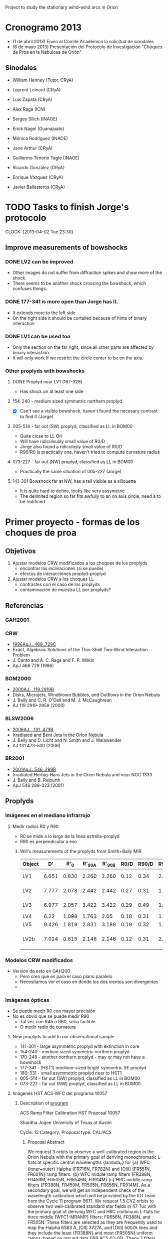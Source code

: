 Project to study the stationary wind-wind arcs in Orion

* Cronogramo 2013
+ (1 de abril 2013) Envio al Comité Académico la solicitud de sinodales
+ (6 de mayo 2013) Presentación del Protocolo de Investigación "Choques de Proa en la Nebulosa de Orión"



** Sinodales
+ William Henney (Tutor, CRyA)
+ Laurent Loinard (CRyA)
+ Luis Zapata (CRyA)
+ Alex Raga (ICN)
+ Sergey Silich (INAOE)

+ Erick Nagel (Guanajuato)
+ Mónica Rodríguez (INAOE)
+ Jane Arthur (CRyA)
+ Guillermo Tenorio Tagle (INAOE)
+ Ricardo González (CRyA)
+ Enrique Vázquez (CRyA)
+ Javier Ballesteros (CRyA)



* TODO Tasks to finish Jorge's protocolo
  CLOCK: [2013-04-02 Tue 23:30]

** Improve measurements of bowshocks
   
*** DONE LV2 can be improved
CLOSED: [2013-04-27 Sat 11:09]
+ Other images do not suffer from diffraction spikes and show more of the shock. 
+ There seems to be another shock crossing the bowshock, which confuses things. 



*** DONE 177-341 is more open than Jorge has it. 
CLOSED: [2013-04-27 Sat 11:09]
+ It extends more to the left side
+ On the right side it should be curtailed because of hints of binary interaction


*** DONE LV1 can be used too
CLOSED: [2013-04-27 Sat 11:09]
+ Only the section on the far right, since all other parts are affected by binary interaction
+ It will only work if we restrict the circle center to be on the axis.





*** Other proplyds with bowshocks
**** DONE Proplyd near LV1 (167-328)
CLOSED: [2013-04-27 Sat 11:09]
+ Has shock on at least one side
**** 154-240 - medium sized symmetric northern proplyd
+ [X] Can't see a visible bowshock, haven't found the necesary contrast to find it (Jorge)
**** 005-514 - far out (SW) proplyd, classified as LL in BOM00
+ Quite close to LL Ori
+ Will have ridiculously small value of R0/D
+ Jorge also found a ridiculosly small value of R0/D
+ R90/R0 is practically one, haven't tried to compute curvature radius
**** 073-227 - far out (NW) proplyd, classified as LL in BOM00
+ Practically the same situation of 005-227 (Jorge)

**** 141-301 Bowshock far at NW, has a tail visible as a sillouette
+ It is quite hard to define, looks like very assymetric
+ The delimited region so far fits awfully to an on axis circle, need a to be redifined

* Primer proyecto - formas de los choques de proa

** Objetivos
1. Ajustar modelos CRW modificados a los choques de los proplyds
   - encontrar las inclinaciones (si se puede)
   - efectos de interacciónes proplyd-proplyd
2. Ajustar modelos CRW a los choques LL
   - contrastes con el caso de los proplyds
   - contaminación de muestra LL por proplyds?
 
     

** Referencias
*** GAH2001 

*** CRW 
+ [[http://adsabs.harvard.edu/abs/1996ApJ...469..729C][1996ApJ...469..729C]]
+ Exact, Algebraic Solutions of the Thin-Shell Two-Wind Interaction Problem
+ J. Canto and A. C. Raga and F. P. Wilkin
+ ApJ 469 729 (1996)

*** BOM2000
+ [[http://adsabs.harvard.edu/abs/2000AJ....119.2919B][2000AJ....119.2919B]]
+ Disks, Microjets, Windblown Bubbles, and Outflows in the Orion Nebula
+ J. Bally and C. R. O'Dell and M. J. McCaughrean
+ AJ 119 2919-2959 (2000)

*** BLSW2006 
+ [[http://adsabs.harvard.edu/abs/2006AJ....131..473B][2006AJ....131..473B]]
+ Irradiated and Bent Jets in the Orion Nebula
+ J. Bally and D. Licht and N. Smith and J. Walawender
+ AJ 131 473-500 (2006)


*** BR2001
+ [[http://adsabs.harvard.edu/abs/2001ApJ...546..299B][2001ApJ...546..299B]]
+ Irradiated Herbig-Haro Jets in the Orion Nebula and near NGC 1333
+ J. Bally and B. Reipurth
+ ApJ 546 299-323 (2001)


** Proplyds
*** Imágenes en el mediano infrarrojo
**** Medir radios R0 y R90
+ R0 se mide a lo largo de la línea estrella-proplyd
+ R90 es perpendicular a eso

***** Will's measurements of the proplyds from Smith+Bally MIR

| Object |    D' |   R'_0 | R'_90A | R'_90B | R0/D | R90/D | R90/R0 | Notes       |
|--------+-------+-------+-------+-------+------+-------+--------+-------------|
| LV1    | 6.651 | 0.830 | 2.260 | 2.260 | 0.12 |  0.34 |   2.83 | S side only |
| LV2    | 7.777 | 2.078 | 2.442 | 2.442 | 0.27 |  0.31 |   1.15 | E side only |
| LV3    | 6.977 | 2.057 | 3.422 | 3.422 | 0.29 |  0.49 |   1.69 | E side only |
| LV4    |  6.22 | 1.098 | 1.763 |  2.05 | 0.18 |  0.31 |   1.72 |             |
| LV5    | 9.426 | 1.819 | 2.831 | 3.189 | 0.19 |  0.32 |   1.68 |             |
| LV2b   | 7.024 | 0.815 | 2.146 | 2.146 | 0.12 |  0.31 |   2.58 | W side only |
      #+TBLFM: $6=$3/$2 ;f2::$7=0.5 ($4 + $5)/$2; f2::$8=$7/$6 ; f2



*** Modelos CRW modificados
+ Versión de esto en GAH200
  + Pero creo que es para el caso plano paralelo
  + Necesitamos ver el caso en donde los dos vientos son divergentes
  + 


*** Imágenes ópticas
+ Se puede medir R0 con mayor precisión
+ No es obvio que se puede medir R90
  + Tal vez con R45 o R60, sería factible
  + O medir radio de curvatura


**** New proplyds to add to our observational sample

+ 141-301 - large asymmetric proplyd with extinction in core
+ 154-240 - medium sized symmetric northern proplyd
+ 170-248 - another northern proplyd - may or may not have a bowshock
+ 177-341 - (HST1) mediium-sized bright symmetric SE proplyd
+ 180-331 - small asymmetric proplyd near to HST1
+ 005-514 - far out (SW) proplyd, classified as LL in BOM00
+ 073-227 - far out (NW) proplyd, classified as LL in BOM00

**** Imágenes HST ACS-WFC del programa 10057

***** Description of [[http://archive.stsci.edu/proposal_search.php?id%3D10057&mission%3Dhst][program]]

ACS Ramp Filter Calibration
HST Proposal 10057

Shardha Jogee
University of Texas at Austin

Cycle: 12
Category: 
Proposal type: CAL/ACS


****** Proposal Abstract

We request 3 orbits to observe a well-calibrated region in the Orion Nebula with the primary goal of deriving monochromatic L-flats at specific central wavelengths {lambda_c} for {a} WFC {inner+outer} Halpha {FR716N, FR782N} and [OIII] {FR551N, FR601N} ramp filters. {b} WFC middle ramp filters {FR388N, FR459M, FR505N, FR6546N, FR914M}.{c} HRC middle ramp filters {FR388N, FR459M, FR505N, FR656N, FR914M}. As a secondary goal, we will get an independent check of the wavelength calibration which will be provided by the IDT team from the Cycle 11 program 9671. We request 1.5 CVZ orbits to observe two well-calibrated standard star fields in 47 Tuc with the primary goal of deriving WFC and HRC continuum L-flats for three middle {WFC1-MRAMP} filters: FR656N, FR388N, and FR505N. These filters are selected as they are frequently used to map the Halpha 6563 A, [OII] 3727A, and [OIII] 5007A lines and they include the least {FR388N} and most {FR505N} uniform ramps, based on ground data {ISR ACS 02-01}. These 3 filters should provide a good baseline for testing our approach and gauging the range of non-uniformity in the continuum L-flats. For good spatial sampling, the 2 fields are selected with stellar densities appropriate to WFC and HRC. For good spectral sampling we will step in the central wavelength in steps of 80 A, with 30s exposure at each lambda_c providing good S/N for V=15-20 mag stars. We will use 2K subarrays to reduce the frequency of buffer dumps.; 
ADS links

****** Papers related to proposal id:
No papers listed in database for this Proposal ID



***** The FITS data files
      :PROPERTIES:
      :DIR:      ~/Dropbox/JorgeBowshocks/HST-ACS
      :END:
Get the files from the staging area
#+BEGIN_SRC sh
wget ftp://henney:1sldddmk@stdatu.stsci.edu/stage/henney/henney46569/*
wget ftp://henney:1sldddmk@stdatu.stsci.edu/stage/henney/henney46729/*
wget ftp://henney:1sldddmk@stdatu.stsci.edu/stage/henney/henney46730/*
#+END_SRC

What filters do we have?
#+BEGIN_SRC python
import pyfits, glob
fitslist = glob.glob('*drz.fits')
kwds = ['detector', 'aperture', 'filter1', 'filter2', 'lrfwave']
table = []
table.append(['filename'] + kwds)
for f in fitslist:
   h = pyfits.open(f)[0].header
   table.append([f] + [h[k] for k in kwds])
return table
#+END_SRC

#+RESULTS:
| filename          | detector | aperture   | filter1 | filter2 | lrfwave |
| j8up01011_drz.fits | WFC      | WFC2-ORAMP | CLEAR1L | FR782N  |  7600.0 |
| j8up01021_drz.fits | WFC      | WFC2-ORAMP | CLEAR1L | FR601N  |  5853.0 |
| j8up01feq_drz.fits | WFC      | WFC2-ORAMP | CLEAR1L | FR782N  |  7600.0 |
| j8up01ffq_drz.fits | WFC      | WFC2-ORAMP | CLEAR1L | FR782N  |  7600.0 |
| j8up01fhq_drz.fits | WFC      | WFC2-ORAMP | CLEAR1L | FR782N  |  7600.0 |
| j8up01fjq_drz.fits | WFC      | WFC2-ORAMP | CLEAR1L | FR601N  |  5853.0 |
| j8up01flq_drz.fits | WFC      | WFC2-ORAMP | CLEAR1L | FR601N  |  5853.0 |
| j8up02usq_drz.fits | WFC      | WFC1-MRAMP | CLEAR1L | FR656N  |  6563.0 |
| j8up02utq_drz.fits | WFC      | WFC1-MRAMP | CLEAR1L | FR656N  |  6584.0 |
| j8up02uuq_drz.fits | WFC      | WFC1-MRAMP | CLEAR1L | FR656N  |  6717.0 |
| j8up02uvq_drz.fits | WFC      | WFC1-MRAMP | CLEAR1L | FR388N  |  3727.0 |
| j8up02uwq_drz.fits | WFC      | WFC1-MRAMP | CLEAR1L | FR388N  |  3869.0 |
| j8up02uyq_drz.fits | WFC      | WFC1-MRAMP | CLEAR1L | FR505N  |  5007.0 |
| j8up02v0q_drz.fits | WFC      | WFC1-MRAMP | CLEAR1L | FR505N  |  4959.0 |
| j8up02v5q_drz.fits | WFC      | WFC1-MRAMP | CLEAR1L | FR459M  |  3869.0 |
| j8up02v7q_drz.fits | WFC      | WFC1-MRAMP | CLEAR1L | FR459M  |  4350.0 |
| j8up02v9q_drz.fits | WFC      | WFC1-MRAMP | CLEAR1L | FR459M  |  5007.0 |
| j8up02vbq_drz.fits | WFC      | WFC1-MRAMP | CLEAR1L | FR914M  |  7751.0 |
| j8up02vcq_drz.fits | WFC      | WFC1-MRAMP | CLEAR1L | FR914M  |  9069.0 |
| j8up02vdq_drz.fits | WFC      | WFC1-MRAMP | CLEAR1L | FR914M  |  9532.0 |
| j8up54knq_drz.fits | HRC      | HRC        | CLEAR1S | FR388N  |  3727.0 |
| j8up54koq_drz.fits | HRC      | HRC        | CLEAR1S | FR388N  |  3869.0 |
| j8up54kpq_drz.fits | HRC      | HRC        | CLEAR1S | FR459M  |  4350.0 |
| j8up54kqq_drz.fits | HRC      | HRC        | CLEAR1S | FR459M  |  5007.0 |
| j8up54krq_drz.fits | HRC      | HRC        | CLEAR1S | FR505N  |  5007.0 |
| j8up54ksq_drz.fits | HRC      | HRC        | CLEAR1S | FR505N  |  4959.0 |
| j8up54ktq_drz.fits | HRC      | HRC        | CLEAR1S | FR656N  |  6584.0 |
| j8up54kuq_drz.fits | HRC      | HRC        | CLEAR1S | FR656N  |  6563.0 |
| j8up54kvq_drz.fits | HRC      | HRC        | CLEAR1S | FR914M  |  9069.0 |
| j8up54kwq_drz.fits | HRC      | HRC        | CLEAR1S | FR914M  |  9532.0 |


****** Lines present in each band

******* FR388N: narrow blue

******** j8up02uvq: 3727 +/- 45
Angstrom range: [3682, 3772]

| Line    |  Wav | F(lambda) |
|---------+------+-----------|
| H 15    | 3712 |     1.303 |
| [S III] | 3722 |     2.481 |
| [O II]  | 3726 |    40.122 |
| [O II]  | 3729 |    19.366 |
| H 13    | 3734 |     1.929 |
| H 12    | 3750 |     2.377 |
| H 11    | 3771 |     3.058 |
|---------+------+-----------|
| Total   |      |    70.636 |
#+TBLFM: @9$3=vsum(@I..@II)

******** j8up02uwq: 3869 +/- 45
Angstrom range: [3824, 3914]

| Line     |  Wav | F(lambda) |
|----------+------+-----------|
| H 9      | 3835 |     5.407 |
| [Ne III] | 3869 |      17.2 |
| He I     | 3889 |    11.380 |
|----------+------+-----------|
| Total    |      |    33.987 |
#+TBLFM: @5$3=vsum(@I..@II)


******* FR459M: medium blue/green

******** j8up02v7q: 4350 +/- 170
In range 4180 - 4520 Angstroms the lines are as follows in order of brightness (Esteban et al 2004)

| Line    |  Wav | F(lambda) |
|---------+------+-----------|
| H gamma | 4340 |     38.72 |
| He I    | 4472 |     4.042 |
| [O III] | 4363 |     1.129 |
| He I    | 4388 |     0.473 |
|---------+------+-----------|
| Total   |      |    44.364 |
#+TBLFM: @6$3=vsum(@I..@II)

******** j8up02v5q: 3869 +/- 170
In range 3700 - 4040 we have

| Line     |  Wav | F(lambda) |
|----------+------+-----------|
| H 15     | 3712 |     1.303 |
| [S III]  | 3722 |     2.481 |
| [O II]   | 3726 |    40.122 |
| [O II]   | 3729 |    19.366 |
| H 13     | 3734 |     1.929 |
| H 12     | 3750 |     2.377 |
| H 11     | 3771 |     3.058 |
| [S III]  | 3798 |     3.969 |
| H 9      | 3835 |     5.407 |
| [Ne III] | 3869 |      17.2 |
| He I     | 3889 |    11.380 |
| [Ne III] | 3967 |     5.314 |
| H 7      | 3970 |    12.366 |
| N II     | 4026 |     1.722 |
|----------+------+-----------|
| Total    |      |   127.994 |
#+TBLFM: @16$3=vsum(@I..@II)

******** j8up02v9q: 5007 +/- 170
In range 4837 - 5177 we have
| Line    |  Wav | F(lambda) |
|---------+------+-----------|
| H beta  | 4861 |    100.00 |
| He I    | 4922 |      1.24 |
| [O III] | 4959 |   131.389 |
| [O III] | 5007 |   398.147 |
| He I    | 5016 |     2.397 |
|---------+------+-----------|
| Total   |      |   633.173 |
#+TBLFM: @7$3=vsum(@I..@II)

****** TODO Strange emission around 4000 - 4500 Angstrom
       CLOCK: [2012-05-29 Tue 16:45]--[2012-05-29 Tue 17:35] =>  0:50

+ The bowshocks seem bright in 4363 A OIII line !!!!!
+ Also seen in a filament just south of th1D
+ Also seen in the part of the Trapezium Bright Bar just above th1C
+ /But/ there may be a fly in the ointment:
  + The same parts that are bright at 4350 are also bright (but not quite as much) at 3869
  + Pass-bands are given in Fig 3 of [[http://www.stsci.edu/hst/acs/documents/isrs/isr0005.pdf][Bohlin & Tsvetanov Instrument Science Report ACS 00-05 ]]
+ [-] Need to work out what lines are present in each band



+ [ ] Look in the Manuel spectrophotometry to see if it is really bright in 4363
+ [ ] What are the other possibilities?
  + Some sort of continuum - it would have to be
  + That is bright in the blue
  + What about 2-photon emission? - that peaks at 2400 Å I think
  + Or dust scattering - that would be interesting too
    + Actually the region in the Trapezium bar is bright in scattered continuum in F547M, so this is almost certainly what it is 


******* RGB 4350M - 6563N - 5007N
| Band  | File      | Filter | lambda |  dlam |
|-------+-----------+--------+--------+-------|
| Red   | j8up02v7q | FR459M | 4350.0 | 340.0 |
| Green | j8up02usq | FR656N | 6563.0 | 125.0 |
| Blue  | j8up02uyq | FR505N | 5007.0 | 106.0 |


	
****** Table of ACS Ramp Filters from Bohlin & Tsvetsanov

+ The equations are as follows (copied from the Report):
  + Transmission: T(λ) = BP + Ped + Z
    + BP is the primary component of the transmission
    + sits on a broader pedestal level (Ped)
    + minimum out-of-band zero level transmission of Z=1e-6
  + BP = Tavg F(λ)
  + F(λ)=1/{[(λ-Wcen)/(FWHM Wcen/2)]8 + 1}
  + Ped = 7 10-4 e-{[λ-Wpc]4/(2[0.047Wpc]4)} for the narrow band filters
  + Ped = 7 10-4 e-{[λ-Wpc]6)/(2[0.197Wpc]6)} for the medium band filters
  + Tavg(λ) = b0+ b1 Wcen+ b2 Wcen^2, where the wavelength λ is in Angstroms
  + FWHM(λ) = c0+ c1 Wcen+ c2 Wcen^2
  + Wpc is the pedestal central wavelength in Å that is used in the filter name,
    + eg. for FR656N, Wpc=6560.
  + Wcen is the central wavelength of a passband in the range of the minimum to the maximum wavelength in Table 1

That is a mess, but it seems to give enough information to reconstruct the curves. 

|   | Filter  | Ramp  | Minimum | Maximum | Segment  |  Filter |         |           |           |       |         |           |           |        |      |       |       |
| ! | Name    | Band  |    λ(Å) |    λ(Å) | Location | Wheel # |      b0 |        b1 |        b2 | ACS # |      c0 |        c1 |        c2 |   Wcen | Tavg |  FWHM |       |
|---+---------+-------+---------+---------+----------+---------+---------+-----------+-----------+-------+---------+-----------+-----------+--------+------+-------+-------|
| # | FR388N  | OII   |    3710 |    4049 | middle   |      36 |  3.5965 | -1.877E-3 |  2.794E-7 | 25M   | -0.0400 |  2.486E-5 | -2.243E-9 | 3879.5 | 0.52 | 0.023 |  89.2 |
| # | FR423N  | OII   |    4049 |    4420 | inner    |      36 |  1.2132 | -3.647E-4 |  5.136E-8 | 25I   | -0.0658 |  3.437E-5 | -3.411E-9 | 4234.5 | 0.59 | 0.019 |  80.5 |
| # | FR462N  | OII   |    4420 |    4824 | outer    |      36 |  14.606 | -6.143E-3 |  6.778E-7 | 25O   | -0.1250 |  5.735E-5 | -5.693E-9 |  4622. | 0.69 | 0.018 |  83.2 |
| # | FR505N  | OIII  |    4824 |    5266 | middle   |      50 |  1.1781 | -1.756E-4 |  1.717E-8 | 26M   | -0.2545 |  1.046E-4 | -9.922E-9 |  5045. | 0.73 | 0.021 |  106. |
| # | FR551N  | OIII  |    5266 |    5748 | inner    |      50 |  5.4225 | -1.735E-3 |  1.607E-7 | 26I   | -0.0930 |  3.714E-5 | -3.113E-9 |  5507. | 0.74 | 0.017 |  93.6 |
| # | FR601N  | OIII  |    5748 |    6274 | outer    |      50 |  6.3219 | -1.900E-3 |  1.616E-7 | 26O   | -0.0638 |  2.624E-5 | -2.072E-9 |  6011. | 0.74 | 0.019 |  114. |
| # | FR656N  | Hα    |    6274 |    6848 | middle   |      38 | -1.5151 |  6.860E-4 | -5.121E-8 | 27M   |  0.1285 | -3.385E-5 |  2.626E-9 |  6561. | 0.78 | 0.019 |  125. |
| # | FR716N  | Hα    |    6848 |    7474 | inner    |      38 | -1.1078 |  4.744E-4 | -2.880E-8 | 27I   | -0.2437 |  7.193E-5 | -4.931E-9 |  7161. | 0.81 | 0.019 |  136. |
| # | FR782N  | Hα    |    7474 |    8158 | outer    |      38 | -2.8885 |  8.326E-4 | -4.559E-8 | 27O   | -0.4023 |  1.045E-4 | -6.471E-9 |  7816. | 0.83 | 0.019 |  149. |
| # | FR853N  | IR    |    8158 |    8905 | inner    |      48 |  6.3224 | -1.289E-3 |  7.569E-8 | 28I   | -0.0324 |  1.165E-5 | -6.80E-10 | 8531.5 | 0.83 | 0.017 |  145. |
| # | FR931N  | IR    |    8905 |    9719 | outer    |      48 | -13.680 |  3.103E-3 | -1.658E-7 | 28Ob  | -0.4723 |  1.036E-4 | -5.448E-9 |  9312. | 0.84 | 0.020 |  186. |
| # | FR1016N | IR    |    9719 |   10609 | outer    |      49 | -4.1362 |  1.005E-3 | -5.081E-8 | 28Oc  |  0.1584 | -2.741E-5 |  1.360E-9 | 10164. | 0.83 | 0.020 |  203. |
| # | FR459M  | Broad |    3810 |    5366 | middle   |      49 | -2.7452 |  1.458E-3 | -1.500E-7 | 24Ma  | -0.2946 |  1.423E-4 | -1.351E-8 |  4588. | 0.79 | 0.074 |  340. |
| # | FR647M  | Broad |    5366 |    7574 | inner    |      49 | -0.0227 |  2.271E-4 | -1.559E-8 | 24I   | -0.0641 |  3.720E-5 | -2.362E-9 |  6470. | 0.79 | 0.078 |  505. |
| # | FR914M  | Broad |    7574 |   10709 | middle   |      48 |   1.056 |  -6.92E-5 |  4.213E-9 | 24Mc  |   0.001 |  1.000e-5 |  1.000e-9 | 9141.5 | 0.78 |  0.18 | 1650. |
| # |         |       |         |         |          |         |         |           |           |       |         |           |           |     0. |   0. |    0. |    0. |
#+TBLFM: $15=0.5($4 + $5);n0::$16=$b0 + $b1 $Wcen + $b2 $Wcen**2 ; n2::$17=$c0 + $c1 $Wcen + $c2 $Wcen**2 ; n2::$18=$FWHM $Wcen; n3
￼
****** What lines are in the filters

******* Broad red filters FR914M
+ These have width of 1650 Angstroms, but the only strong lines in the whole band are the [S III] lines at 9069 and 9531
+ Everything else is over 100 times weaker
+ Except for some H I Paschen lines, which are at least 10 times weaker


** Objetos LL
*** Encontrar lista completa de todos los objetos
+ Hay varios artículos de Bally que listan estos objetos.  Sin embargo, no hay ninguna lista completa de todos publicado.  

+ Algunos están en BOM2000 - ver figura 2. Son los objetos con designación que empieza con "w". Por ejemplo, w069-600
+ Algunos otros están en BR2001 - ver figura 1.  Se llaman LL3, LL4, etc
+ Algunos otros están en BLSW2006 - ver Tabla 2.  Los que se llaman LL4, LL5, etc son iguales a en BR2001, pero hay otros que se llaman algo como "LL 344-3020" y creo que son nuevos.

**** Tabla de objetos LL

Este viene de [[file:llobjects.org::*The%20other%20LL%20objects%20(3%20to%206%20plus%20others)][llobjects.org]]

| Bally name | OW name     | Star     |         RA |        Dec | Ref          |  PA |   D |  d_s | Notes     |
|------------+-------------+----------+------------+------------+--------------+-----+-----+-----+-----------|
| LL2        |             | IX Ori   |  5:34:40.8 |   -5:22:43 | BR01         |     |     |     |           |
| LL3        |             |          |  5:34:40.8 |   -5:26:39 | BR01         |     |     |     |           |
| LL4        |             |          |  5:34:42.7 |   -5:28:38 | BR01         |     |     |     |           |
|            | w000-400    |          | 5:34:59.57 | -5:24:00.4 | BOM00        |  80 | 256 | 1.3 |           |
|            | w005-514    |          | 5:35:00.49 | -5:25:14.4 | BOM00        |  65 | 264 | 1.6 | [fn:w005] |
|            | w012-407    |          | 5:35:01.20 | -5:24:07.0 | BOM00        |  80 | 239 | 1.0 |           |
|            | w014-414    |          | 5:35:01.40 | -5:24:13.8 | BOM00        |  80 | 231 | 0.9 |           |
|            | w030-524    |          | 5:35:03.02 | -5:25:24.4 | BOM00        |  80 | 239 | 0.5 |           |
|            | w044-527    |          | 5:35:04.44 | -5:25:27.4 | BOM00        |  70 | 219 | 2.1 | [fn:w044] |
| LL1        | w056-519    | LL Ori   | 5:35:05.64 | -5:25:19.4 | BR01, BOM00  |  70 | 200 | 3.2 |           |
|            | w069-601    |          | 5:35:06.91 | -5:26:00.6 | BOM00        |  70 | 213 | 0.8 |           |
|            | w073-227    |          | 5:35:07.27 | -5:22:26.6 | BOM00        | 105 | 150 | 2.0 | [fn:w073] |
|            | LL 261-3018 |          |  5:35:26.1 |   -5:30:18 | WJH (BLSW06) |     |     |     |           |
|            | w266-558    |          | 5:35:26.62 | -5:25:58.4 | BOM00        | 315 | 218 | 1.9 |           |
|            | LL 305-811  |          |  5:35:30.5 |   -5:28:11 | BLSW06       |     |     |     |           |
|            | LL 308-3036 |          |  5:35:30.8 |   -5:30:36 | BLSW06       |     |     |     | proplyd?  |
| LL5        |             |          |  5:35:31.5 |   -5:28:16 | BR01         |     |     |     | proplyd   |
| LL6        |             |          |  5:35:32.9 |   -5:30:21 | BR01         |     |     |     |           |
|            | LL 344-3020 |          |  5:35:34.4 |   -5:30:20 | BLSW06       |     |     |     |           |
| LL7        |             |          |  5:35:35.1 |   -5:33:49 | BR01         |     |     |     | [fn:LL7]  |
|            |             | V488 Ori |            |            | BLSW06       |     |     |     | proplyd   |
|            | 4468-605    |          |            |            | BLSW06       |     |     |     | proplyd   |
|            |             |          |            |            |              |     |     |     |           |

+ I don't believe those position angles


***** Notes to LL object table
[fn:w005] Looks like a proplyd. Bowshock is less open, as expected.
[fn:w044] Just behind LL Ori
[fn:w073] Also looks like a proplyd. Position NW of Trapezium
[fn:LL7] A very large bow

*** Buscar objetos LL adicionales
El mosaico de Robberto cubre una área mayor que las observaciones de BR2001.  Es posible que hay más objetos para descubrir. 

**** An LL object in Carina
     CLOCK: [2012-02-27 Mon 21:51]--[2012-02-27 Mon 22:01] =>  0:10

+ \cite{Smith:2010} find a object in the Carina Nebula (HH 1012) that looks identical to the LL objects.  See their Fig 14.
+ There is also the object HHc-9 (see their Fig 24), which they say is a jet bowshock, but it looks to me like it might be a LL bow too.  However, there is no central star to be seen, which is rather odd. 


#+BEGIN_SRC bibtex

@article{Smith:2010,
	Abstract = {We report the discovery of new Herbig-Haro (HH) jets in the Carina Nebula, and we discuss the protostellar outflow activity of a young OB association. These are the first results of an Halpha imaging survey of Carina conducted with the Hubble Space Telescope (HST)/Advanced Camera for Surveys. Adding to the one previously known example (HH 666), we detect 21 new HH jets, plus 17 new candidate jets, ranging in length from 0.005 to 3pc. Using the Halpha emission measure to estimate jet densities, we derive jet mass-loss rates ranging from 8 × 10-9 to ~10-6Msolaryr-1, but a comparison to the distribution of jet mass-loss rates in Orion suggests that we may be missing a large fraction of the jets below 10-8Msolaryr-1. A key qualitative result is that even some of the smallest dark globules with sizes of <~1 arcsec (0.01pc) are active sites of ongoing star formation because we see HH jets emerging from them, and that these offer potential analogues to the cradle of our Solar system because of their proximity to dozens of imminent supernovae that will enrich them with radioactive nuclides like 60Fe. Although most proplyd candidates identified from ground-based data are dark cometary globules, HST images now reveal proplyd structures in the core of the Tr 14 cluster, only 0.1-0.2 pc from several extreme O-type stars. Throughout Carina, some HH jets have axes bent away from nearby massive stars, while others show no bend, and still others are bent toward the massive stars. These jet morphologies serve as `wind socks' strong photoevaporative flows can shape the jets, competing with the direct winds and radiation from massive stars. We find no clear tendency for jets to be aligned perpendicular to the axes of dust pillars. Finally, even allowing for a large number of jets that may escape detection, we find that HH jets are negligible to the global turbulence of the surrounding region, which is driven by massive star feedback.  Based on observations made with the NASA/ESA Hubble Space Telescope, obtained at the Space Telescope Science Institute, which is operated by the Association of Universities for Research in Astronomy, Inc., under NASA contract NAS5-26555.  E-mail: nathans@astro.berkeley.edu},
	Adsnote = {Provided by the SAO/NASA Astrophysics Data System},
	Adsurl = {http://adsabs.harvard.edu/abs/2010MNRAS.405.1153S},
	Archiveprefix = {arXiv},
	Author = {{Smith}, N. and {Bally}, J. and {Walborn}, N.~R.},
	Date-Added = {2012-02-28 03:16:39 +0000},
	Date-Modified = {2012-02-28 03:16:39 +0000},
	Doi = {10.1111/j.1365-2966.2010.16520.x},
	Eprint = {1002.4898},
	Journal = {\mnras},
	Keywords = {stars: formation, stars: pre-main-sequence, ISM: Herbig-Haro objects, ISM: individual: NGC 3372, ISM: individual: NGC 3324, ISM: jets and outflows},
	Month = jun,
	Pages = {1153-1186},
	Primaryclass = {astro-ph.SR},
	Title = {{HST/ACS H{$\alpha$} imaging of the Carina Nebula: outflow activity traced by irradiated Herbig-Haro Jets}},
	Volume = 405,
	Year = 2010,
	Bdsk-Url-1 = {http://dx.doi.org/10.1111/j.1365-2966.2010.16520.x}}

#+END_SRC

**** A new LL object: LL 261-3018!
      CLOCK: [2012-02-27 Mon 20:45]--[2012-02-27 Mon 21:00] =>  0:15
+ I just found a new object while looking at the Bally 2006 paper!
  + It is along the southern side of the HH 502 jet
    + Same RA as knot S6 (boxes 18, 19): 05 35 26.1
    + Nearly same Dec as knot S5 (box 17): say -05 30 18

+ I thought I had found another one too, but it is already catalogued as 308-3036, just to W of LL6

*** Llenar datos faltantes en la tabla

*** Medir los radios R0 y R90 para los objetos LL
    
*** Comparar los LL que son proplyds con los que no son


* Proyectos a continuación

** Usando la fotometría MIR
*** Emisión de los choques
+ El analisis aquí es sencillo porque las regiones son opticamente delgadas a la radiación estelar, entonces el flujo incidente depende sólo de la distancia
+ Calcular modelos con Cloudy para diferentes mezclas de granos
+ Usar la emisión H alpha para estimar las densidades
+ Investigar si requirimos variaciones en las propiedades del polvo entre los objetos
  + ¿Porqué es tan brillante el choque de LV1a/b?


** Calulate EW(Hb) of shock structures
   CLOCK: [2012-02-07 Tue 08:44]--[2012-02-07 Tue 08:50] =>  0:06
These have the big advantage of a well-constrained geometry and sharp edges so that they can be isolated from the background.  They should also be optically thin, which simplifies the analysis. 

On the minus side, they are hard to see in the continuum.  From the file [[file:~/Work/BobPC/3f547.fits][3f547.fits]] I can see the LV1 bowshock, the LV4 bowshock, and maybe the LV2 bowshock.  We could possibly use TinyTim to try and remove the PSF. 

Actually, I think I can see the LV3 bowshock too!  This is odd, since it is invisible in [O III]

Of course, we have to be careful about solving for the cross-talk between the filters. 

** What is going on with the Ney-Allen nebula?
+ The 10/20 micron ratio is higher on the inside, suggesting it is heated by th1D, not by th1C
+ We could do a simple model of this since the th1D spectrum is pretty well known.
  + Presumably the radial variation of the MIR color is due to it being optically thick to the stellar radiation (UV/optical)
  + The extinction to th1D is a constraint on the modelling
  + As is the lack of an obvious HII region around th1D


* Artículos para Jorge

** Choques de Proa en Orion

*** Teoría

+ Johnstone et al 1998ApJ...499..758J
+ García-Arredondo, Arthur, Henney 2001ApJ...561..830G

*** Emisión de líneas ópticas

+ O'Dell 1998AJ....115..263O
+ Bally et al 1998AJ....116..293B
+ Henney et al 2002ApJ...566..315H
  
*** Emisión infrarroja

Smith & Bally 2005AJ....130.1763S

** Objetos LL

+ Bally O'Dell McCaughrean 2000AJ....119.2919B
+ Bally et al 2006AJ....131..473B

** Interacción de vientos
+ García-Arredondo, Arthur, Henney 2001ApJ...561..830G
+ Cantó, Raga, Wilkin 1996ApJ...469..729C


* Types of bowshock in Orion
1. HH objects
   + high proper motions
   + driven by episodic jets
2. Proplyd bowshocks
   + stationary
   + inner nebula only
   + except for 
3. LL Ori bowshocks
   + stationary
   + outer nebula only
4. Ney--Allen nebula (th1D)
   + wtf?

